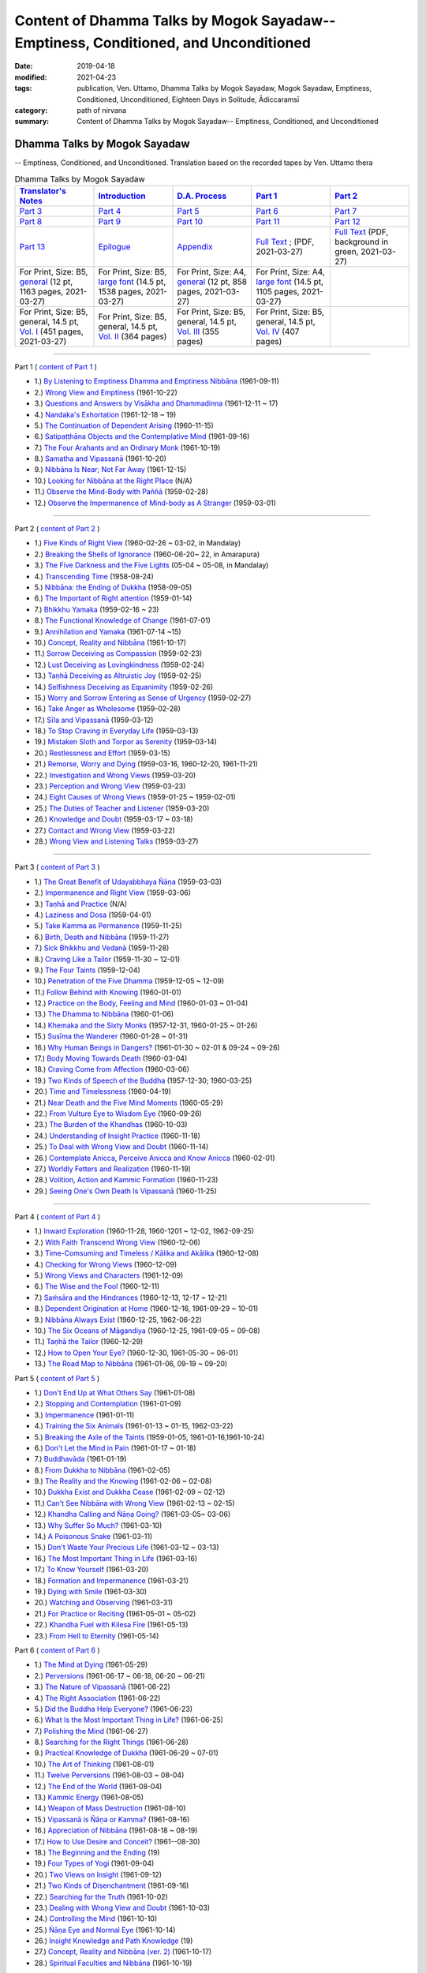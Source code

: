 ======================================================================================
Content of Dhamma Talks by Mogok Sayadaw-- Emptiness, Conditioned, and Unconditioned
======================================================================================

:date: 2019-04-18
:modified: 2021-04-23
:tags: publication, Ven. Uttamo, Dhamma Talks by Mogok Sayadaw, Mogok Sayadaw, Emptiness, Conditioned, Unconditioned, Eighteen Days in Solitude, Ādiccaramsī
:category: path of nirvana
:summary: Content of Dhamma Talks by Mogok Sayadaw-- Emptiness, Conditioned, and Unconditioned


Dhamma Talks by Mogok Sayadaw
~~~~~~~~~~~~~~~~~~~~~~~~~~~~~~~~~~

-- Emptiness, Conditioned, and Unconditioned. Translation based on the recorded tapes by Ven. Uttamo thera

.. list-table:: Dhamma Talks by Mogok Sayadaw
   :widths: 20 20 20 20 20
   :header-rows: 1

   * - `Translator's Notes <{filename}translator-notes%zh.rst>`__
     - `Introduction <{filename}introduction%zh.rst>`__ 
     - `D.A. Process <{filename}da-process%zh.rst>`__
     - `Part 1`_
     - `Part 2`_ 
   * - `Part 3`_
     - `Part 4`_
     - `Part 5`_
     - `Part 6`_
     - `Part 7`_
   * - `Part 8`_
     - `Part 9`_
     - `Part 10`_
     - `Part 11`_
     - `Part 12`_
   * - `Part 13`_
     - `Epilogue <{filename}postscript%zh.rst>`__
     - `Appendix <{filename}appendix%zh.rst>`__
     - `Full Text <https://github.com/twnanda/doc-pdf-etc/blob/master/pdf/Dhamma_Talks_by_Mogok_Sayadaw-full-text.pdf>`__ ; (PDF, 2021-03-27)
     - `Full Text <https://github.com/twnanda/doc-pdf-etc/blob/master/pdf/Dhamma_Talks_by_Mogok_Sayadaw-full-text-green.pdf>`__ (PDF, background in green, 2021-03-27)
   * - For Print, Size: B5, `general <https://github.com/twnanda/doc-pdf-etc/blob/master/pdf/Dhamma_Talks_by_Mogok_Sayadaw-full-text-12pt-print-B5.pdf>`__ (12 pt, 1163 pages, 2021-03-27) 
     - For Print, Size: B5, `large font <https://github.com/twnanda/doc-pdf-etc/blob/master/pdf/Dhamma_Talks_by_Mogok_Sayadaw-full-text-14pt-print-B5.pdf>`__ (14.5 pt, 1538 pages, 2021-03-27)
     - For Print, Size: A4, `general <https://github.com/twnanda/doc-pdf-etc/blob/master/pdf/Dhamma_Talks_by_Mogok_Sayadaw-full-text-12pt-print.pdf>`__  (12 pt, 858 pages, 2021-03-27)
     - For Print, Size: A4, `large font <https://github.com/twnanda/doc-pdf-etc/blob/master/pdf/Dhamma_Talks_by_Mogok_Sayadaw-full-text-14pt-print.pdf>`__ (14.5 pt, 1105 pages, 2021-03-27)
     - 
   * - For Print, Size: B5, general, 14.5 pt, `Vol. I <https://github.com/twnanda/doc-pdf-etc/blob/master/pdf/Dhamma_Talks_by_Mogok_Sayadaw-full-text-14pt-print-B5-Vol-1.pdf>`__ (451 pages, 2021-03-27)
     - For Print, Size: B5, general, 14.5 pt, `Vol. II <https://github.com/twnanda/doc-pdf-etc/blob/master/pdf/Dhamma_Talks_by_Mogok_Sayadaw-full-text-14pt-print-B5-Vol-2.pdf>`__ (364 pages)
     - For Print, Size: B5, general, 14.5 pt, `Vol. III <https://github.com/twnanda/doc-pdf-etc/blob/master/pdf/Dhamma_Talks_by_Mogok_Sayadaw-full-text-14pt-print-B5-Vol-3.pdf>`__ (355 pages)
     - For Print, Size: B5, general, 14.5 pt, `Vol. IV <https://github.com/twnanda/doc-pdf-etc/blob/master/pdf/Dhamma_Talks_by_Mogok_Sayadaw-full-text-14pt-print-B5-Vol-4.pdf>`__ (407 pages)
     - 

---------------------------

_`Part 1` ( `content of Part 1 <{filename}pt01-content-of-part01%zh.rst>`_ )

- 1.) `By Listening to Emptiness Dhamma and Emptiness Nibbāna <{filename}pt01-01-emptiness-dhamma-and-emptiness-nibbana%zh.rst>`_ (1961-09-11)

- 2.) `Wrong View and Emptiness <{filename}pt01-02-wrong-view-and-emptiness%zh.rst>`_ (1961-10-22)

- 3.) `Questions and Answers by Visākha and Dhammadinna <{filename}pt01-03-questions-and-answers-by-visakha-and-dhammadinna%zh.rst>`_ (1961-12-11 ~ 17)

- 4.) `Nandaka's Exhortation <{filename}pt01-04-nandaka-s-exhortation%zh.rst>`_ (1961-12-18 ~ 19)

- 5.) `The Continuation of Dependent Arising <{filename}pt01-05-continuation-of-dependent-arising%zh.rst>`_ (1960-11-15)

- 6.) `Satipaṭṭhāna Objects and the Contemplative Mind <{filename}pt01-06-satipathana-objects-and-the-contemplative-mind%zh.rst>`_ (1961-09-16)

- 7.) `The Four Arahants and an Ordinary Monk <{filename}pt01-07-four-arahants-and-an-ordinary-monk%zh.rst>`_ (1961-10-19)

- 8.) `Samatha and Vipassanā <{filename}pt01-08-samatha-and-vipassana%zh.rst>`_ (1961-10-20)

- 9.) `Nibbāna Is Near; Not Far Away <{filename}pt01-09-nibbana-is-near-not-far-away%zh.rst>`_ (1961-12-15)

- 10.) `Looking for Nibbāna at the Right Place <{filename}pt01-10-looking-for-nibbana-at-the-right-place%zh.rst>`_ (N/A)

- 11.) `Observe the Mind-Body with Paññā <{filename}pt01-11-observe-the-mind-body-with-panna%zh.rst>`_ (1959-02-28)

- 12.) `Observe the Impermanence of Mind-body as A Stranger <{filename}pt01-12-observe-the-impermanence-of-mind-body-as-a-stranger%zh.rst>`_ (1959-03-01)

------

_`Part 2` ( `content of Part 2 <{filename}pt02-content-of-part02%zh.rst>`_ )

- 1.) `Five Kinds of Right View <{filename}pt02-01-five-kinds-of-right-view%zh.rst>`_ (1960-02-26 ~ 03-02, in Mandalay)

- 2.) `Breaking the Shells of Ignorance <{filename}pt02-02-breaking-the-shells-of-ignorance%zh.rst>`_ (1960-06-20~ 22, in Amarapura)

- 3.) `The Five Darkness and the Five Lights <{filename}pt02-03-five-darkness-five-lights%zh.rst>`_ (05-04 ~ 05-08, in Mandalay)

- 4.) `Transcending Time <{filename}pt02-04-transcending-time%zh.rst>`_ (1958-08-24)

- 5.) `Nibbāna: the Ending of Dukkha <{filename}pt02-05-nibbana-the-ending-of-dukkha%zh.rst>`_ (1958-09-05)

- 6.) `The Important of Right attention <{filename}pt02-06-important-of-right-attention%zh.rst>`_ (1959-01-14)

- 7.) `Bhikkhu Yamaka <{filename}pt02-07-bhikkhu-yamaka%zh.rst>`_ (1959-02-16 ~ 23)

- 8.) `The Functional Knowledge of Change <{filename}pt02-08-functional-knowledge-of-change%zh.rst>`_ (1961-07-01)

- 9.) `Annihilation and Yamaka <{filename}pt02-09-annihilation-and-yamaka%zh.rst>`_ (1961-07-14 ~15)

- 10.) `Concept, Reality and Nibbāna <{filename}pt02-10-concept-reality-and-nibbana%zh.rst>`_ (1961-10-17)

- 11.) `Sorrow Deceiving as Compassion <{filename}pt02-11-sorrow-deceiving-as-compassion%zh.rst>`_ (1959-02-23)

- 12.) `Lust Deceiving as Lovingkindness <{filename}pt02-12-lust-deceiving-as-lovingkindness%zh.rst>`_ (1959-02-24)

- 13.) `Taṇhā Deceiving as Altruistic Joy <{filename}pt02-13-tanha-deceiving-as-altruistic-joy%zh.rst>`_ (1959-02-25)

- 14.) `Selfishness Deceiving as Equanimity <{filename}pt02-14-selfishness-deceiving-as-equanimity%zh.rst>`_ (1959-02-26)

- 15.) `Worry and Sorrow Entering as Sense of Urgency <{filename}pt02-15-worry-and-sorrow-entering-as-sense-of-urgency%zh.rst>`_ (1959-02-27)

- 16.) `Take Anger as Wholesome <{filename}pt02-16-take-anger-as-wholesome%zh.rst>`_ (1959-02-28)

- 17.) `Sīla and Vipassanā <{filename}pt02-17-sila-and-vipassana%zh.rst>`_ (1959-03-12)

- 18.) `To Stop Craving in Everyday Life <{filename}pt02-18-to-stop-craving-in-everyday-life%zh.rst>`_ (1959-03-13)

- 19.) `Mistaken Sloth and Torpor as Serenity <{filename}pt02-19-mistaken-sloth-and-torpor-as-serenity%zh.rst>`_ (1959-03-14)

- 20.) `Restlessness and Effort <{filename}pt02-20-restlessness-and-effort%zh.rst>`_ (1959-03-15)

- 21.) `Remorse, Worry and Dying <{filename}pt02-21-remorse-worry-and-dying%zh.rst>`_ (1959-03-16, 1960-12-20, 1961-11-21)

- 22.) `Investigation and Wrong Views <{filename}pt02-22-investigation-and-wrong-views%zh.rst>`_ (1959-03-20)

- 23.) `Perception and Wrong View <{filename}pt02-23-perception-and-wrong-views%zh.rst>`_ (1959-03-23)

- 24.) `Eight Causes of Wrong Views <{filename}pt02-24-eight-causes-of-wrong-views%zh.rst>`_ (1959-01-25 ~ 1959-02-01)

- 25.) `The Duties of Teacher and Listener <{filename}pt02-25-duties-of-teacher-and-listener%zh.rst>`_ (1959-03-20)

- 26.) `Knowledge and Doubt <{filename}pt02-26-knowledge-and-doubt%zh.rst>`_ (1959-03-17 ~ 03-18)

- 27.) `Contact and Wrong View <{filename}pt02-27-contact-and-wrong-view%zh.rst>`_ (1959-03-22)

- 28.) `Wrong View and Listening Talks <{filename}pt02-28-wrong-viewand-listening-talks%zh.rst>`_ (1959-03-27)

------

_`Part 3` ( `content of Part 3 <{filename}pt03-content-of-part03%zh.rst>`_ )

- 1.) `The Great Benefit of Udayabbhaya Ñāṇa <{filename}pt03-01-great-benefit-of-udayabbhaya-nana%zh.rst>`_ (1959-03-03)

- 2.) `Impermanence and Right View <{filename}pt03-02-impermanence-and-right-view%zh.rst>`_ (1959-03-06)

- 3.) `Taṇhā and Practice <{filename}pt03-03-tanha-and-practice%zh.rst>`_ (N/A)

- 4.) `Laziness and Dosa <{filename}pt03-04-laziness-and-dosa%zh.rst>`_ (1959-04-01)

- 5.) `Take Kamma as Permanence <{filename}pt03-05-take-kamma-as-permanence%zh.rst>`_ (1959-11-25)

- 6.) `Birth, Death and Nibbāna <{filename}pt03-06-birth-death-and-nibbana%zh.rst>`_ (1959-11-27)

- 7.) `Sick Bhikkhu and Vedanā <{filename}pt03-07-sick-bhikkhu-and-vedana%zh.rst>`_ (1959-11-28)

- 8.) `Craving Like a Tailor <{filename}pt03-08-craving-like-a-tailor%zh.rst>`_ (1959-11-30 ~ 12-01)

- 9.) `The Four Taints <{filename}pt03-09-four-taints%zh.rst>`_ (1959-12-04)

- 10.) `Penetration of the Five Dhamma <{filename}pt03-10-penetration-of-the-five-dhamma%zh.rst>`_ (1959-12-05 ~ 12-09)

- 11.) `Follow Behind with Knowing <{filename}pt03-11-follow-behind-with-knowing%zh.rst>`_ (1960-01-01)

- 12.) `Practice on the Body, Feeling and Mind <{filename}pt03-12-practice-on-the-body-feeling-and-mind%zh.rst>`_ (1960-01-03 ~ 01-04)

- 13.) `The Dhamma to Nibbāna <{filename}pt03-13-dhamma-to-nibbana%zh.rst>`_ (1960-01-06)

- 14.) `Khemaka and the Sixty Monks <{filename}pt03-14-khemaka-and-the-sixty-monks%zh.rst>`_ (1957-12-31, 1960-01-25 ~ 01-26)

- 15.) `Susīma the Wanderer <{filename}pt03-15-susima-the-wanderer%zh.rst>`_ (1960-01-28 ~ 01-31)

- 16.) `Why Human Beings in Dangers? <{filename}pt03-16-why-human-beings-in-dangers%zh.rst>`_ (1961-01-30 ~ 02-01 & 09-24 ~ 09-26)

- 17.) `Body Moving Towards Death <{filename}pt03-17-body-moving-towards-death%zh.rst>`_ (1960-03-04)

- 18.) `Craving Come from Affection <{filename}pt03-18-craving-come-from-affection%zh.rst>`_ (1960-03-06)

- 19.) `Two Kinds of Speech of the Buddha <{filename}pt03-19-two-kinds-of-speech-of-the-buddha%zh.rst>`_ (1957-12-30; 1960-03-25)

- 20.) `Time and Timelessness <{filename}pt03-20-time-and-timelessness%zh.rst>`_ (1960-04-19)

- 21.) `Near Death and the Five Mind Moments <{filename}pt03-21-near-death-and-the-five-mind-moments%zh.rst>`_ (1960-05-29)

- 22.) `From Vulture Eye to Wisdom Eye <{filename}pt03-22-from-vulture-eye-to-wisdom-eye%zh.rst>`_ (1960-09-26)

- 23.) `The Burden of the Khandhas <{filename}pt03-23-burden-of-the-khandhas%zh.rst>`_ (1960-10-03)

- 24.) `Understanding of Insight Practice <{filename}pt03-24-understanding-of-insight-practice%zh.rst>`_ (1960-11-18)

- 25.) `To Deal with Wrong View and Doubt <{filename}pt03-25-to-deal-with-wrong-viewand-doubt%zh.rst>`_ (1960-11-14)

- 26.) `Contemplate Anicca, Perceive Anicca and Know Anicca <{filename}pt03-26-contemplate-anicca-perceive-anicca-and-know-anicca%zh.rst>`_ (1960-02-01)

- 27.) `Worldly Fetters and Realization <{filename}pt03-27-worldly-fetters-and-realization%zh.rst>`_ (1960-11-19)

- 28.) `Volition, Action and Kammic Formation <{filename}pt03-28-volition-action-and-kammic-formation%zh.rst>`_ (1960-11-23)

- 29.) `Seeing One's Own Death Is Vipassanā <{filename}pt03-29-seeing-ones-own-death-is-vipassana%zh.rst>`_ (1960-11-25)

------

_`Part 4` ( `content of Part 4 <{filename}pt04-content-of-part04%zh.rst>`_ )

- 1.) `Inward Exploration <{filename}pt04-01-inward-exploration%zh.rst>`_ (1960-11-28, 1960-1201 ~ 12-02, 1962-09-25)

- 2.) `With Faith Transcend Wrong View <{filename}pt04-02-with-faith-transcend-wrong-view%zh.rst>`_ (1960-12-06)

- 3.) `Time-Comsuming and Timeless / Kālika and Akālika <{filename}pt04-03-time-comsuming-and-timeless-kalika-and-akalika%zh.rst>`_ (1960-12-08)

- 4.) `Checking for Wrong Views <{filename}pt04-04-checking-for-wrong-views%zh.rst>`_ (1960-12-09)

- 5.) `Wrong Views and Characters <{filename}pt04-05-wrong-views-and-characters%zh.rst>`_ (1961-12-09)

- 6.) `The Wise and the Fool <{filename}pt04-06-the-wise-and-the-fool%zh.rst>`_ (1960-12-11)

- 7.) `Saṁsāra and the Hindrances <{filename}pt04-07-samsara-and-the-hindrances%zh.rst>`_ (1960-12-13, 12-17 ~ 12-21)

- 8.) `Dependent Origination at Home <{filename}pt04-08-dependent-origination-at-home%zh.rst>`_ (1960-12-16, 1961-09-29 ~ 10-01)

- 9.) `Nibbāna Always Exist <{filename}pt04-09-nibbana-always-exist%zh.rst>`_ (1960-12-25, 1962-06-22)

- 10.) `The Six Oceans of Māgandiya <{filename}pt04-10-the-six-oceans-of-magandiya%zh.rst>`_ (1960-12-25, 1961-09-05 ~ 09-08)

- 11.) `Taṇhā the Tailor <{filename}pt04-11-tanha-the-tailor%zh.rst>`_ (1960-12-29)

- 12.) `How to Open Your Eye? <{filename}pt04-12-how-to-open-your-eye%zh.rst>`_ (1960-12-30, 1961-05-30 ~ 06-01)

- 13.) `The Road Map to Nibbāna <{filename}pt04-13-the-road-map-to-nibbana%zh.rst>`_ (1961-01-06, 09-19 ~ 09-20)

_`Part 5` ( `content of Part 5 <{filename}pt05-content-of-part05%zh.rst>`_ )

- 1.) `Don't End Up at What Others Say <{filename}pt05-01-dont-end-up-at-what-others-say%zh.rst>`_ (1961-01-08)

- 2.) `Stopping and Contemplation <{filename}pt05-02-stopping-and-contemplation%zh.rst>`_ (1961-01-09)

- 3.) `Impermanence <{filename}pt05-03-impermanence%zh.rst>`_ (1961-01-11)

- 4.) `Training the Six Animals <{filename}pt05-04-training-the-six-animals%zh.rst>`_ (1961-01-13 ~ 01-15, 1962-03-22)

- 5.) `Breaking the Axle of the Taints <{filename}pt05-05-breaking-the-axle-of-the-taints%zh.rst>`_ (1959-01-05, 1961-01-16,1961-10-24)

- 6.) `Don't Let the Mind in Pain <{filename}pt05-06-dont-let-the-mind-in-pain%zh.rst>`_ (1961-01-17 ~ 01-18)

- 7.) `Buddhavāda <{filename}pt05-07-buddhavada%zh.rst>`_ (1961-01-19)

- 8.) `From Dukkha to Nibbāna <{filename}pt05-08-from-dukkha-to-nibbana%zh.rst>`_ (1961-02-05)

- 9.) `The Reality and the Knowing <{filename}pt05-09-the-reality-and-the-knowing%zh.rst>`_ (1961-02-06 ~ 02-08)

- 10.) `Dukkha Exist and Dukkha Cease <{filename}pt05-10-dukkha-exist-and-dukkha-cease%zh.rst>`_ (1961-02-09 ~ 02-12)

- 11.) `Can't See Nibbāna with Wrong View <{filename}pt05-11-cant-see-nibbana-with-wrong-view%zh.rst>`_ (1961-02-13 ~ 02-15)

- 12.) `Khandha Calling and Ñāṇa Going? <{filename}pt05-12-khandha-calling-and-nana-going%zh.rst>`_ (1961-03-05~ 03-06)

- 13.) `Why Suffer So Much? <{filename}pt05-13-why-suffer-so-much%zh.rst>`_ (1961-03-10)

- 14.) `A Poisonous Snake <{filename}pt05-14-a-poisonous-snake%zh.rst>`_ (1961-03-11)

- 15.) `Don't Waste Your Precious Life <{filename}pt05-15-dont-waste-your-precious-life%zh.rst>`_ (1961-03-12 ~ 03-13)

- 16.) `The Most Important Thing in Life <{filename}pt05-16-the-most-important-thing-in-life%zh.rst>`_ (1961-03-16)

- 17.) `To Know Yourself <{filename}pt05-17-to-know-yourself%zh.rst>`_ (1961-03-20)

- 18.) `Formation and Impermanence <{filename}pt05-18-formation-and-impermanence%zh.rst>`_ (1961-03-21)

- 19.) `Dying with Smile <{filename}pt05-19-dying-with-smile%zh.rst>`_ (1961-03-30)

- 20.) `Watching and Observing <{filename}pt05-20-watching-and-observing%zh.rst>`_ (1961-03-31)

- 21.) `For Practice or Reciting <{filename}pt05-21-for-practice-or-reciting%zh.rst>`_ (1961-05-01 ~ 05-02)

- 22.) `Khandha Fuel with Kilesa Fire <{filename}pt05-22-khandha-fuel-with-kilesa-fire%zh.rst>`_ (1961-05-13)

- 23.) `From Hell to Eternity <{filename}pt05-23-from-hell-to-eternity%zh.rst>`_ (1961-05-14)

_`Part 6` ( `content of Part 6 <{filename}pt06-content-of-part06%zh.rst>`_ )

- 1.) `The Mind at Dying <{filename}pt06-01-the-mind-at-dying%zh.rst>`_ (1961-05-29)

- 2.) `Perversions <{filename}pt06-02-perversions%zh.rst>`_ (1961-06-17 ~ 06-18, 06-20 ~ 06-21)

- 3.) `The Nature of Vipassanā <{filename}pt06-03-the-nature-of-vipassana%zh.rst>`_ (1961-06-22)

- 4.) `The Right Association <{filename}pt06-04-the-right-association%zh.rst>`_ (1961-06-22)

- 5.) `Did the Buddha Help Everyone? <{filename}pt06-05-did-the-buddha-help-everyone%zh.rst>`_ (1961-06-23)

- 6.) `What Is the Most Important Thing in Life? <{filename}pt06-06-what-is-the-most-important-thing-in-life%zh.rst>`_ (1961-06-25)

- 7.) `Polishing the Mind <{filename}pt06-07-polishing-the-mind%zh.rst>`_ (1961-06-27)

- 8.) `Searching for the Right Things <{filename}pt06-08-searching-for-the-right-things%zh.rst>`_ (1961-06-28)

- 9.) `Practical Knowledge of Dukkha <{filename}pt06-09-practical-knowledge-of-dukkha%zh.rst>`_ (1961-06-29 ~ 07-01)

- 10.) `The Art of Thinking <{filename}pt06-10-the-art-of-thinking%zh.rst>`_ (1961-08-01)

- 11.) `Twelve Perversions <{filename}pt06-11-twelve-perversions%zh.rst>`_ (1961-08-03 ~ 08-04)

- 12.) `The End of the World <{filename}pt06-12-the-end-of-the-world%zh.rst>`_ (1961-08-04)

- 13.) `Kammic Energy <{filename}pt06-13-kammic-energy%zh.rst>`_ (1961-08-05)

- 14.) `Weapon of Mass Destruction <{filename}pt06-14-weapon-of-mass-destruction%zh.rst>`_ (1961-08-10)

- 15.) `Vipassanā is Ñāṇa or Kamma? <{filename}pt06-15-vipassana-is-knowledge-or-action%zh.rst>`_ (1961-08-16) 

- 16.) `Appreciation of Nibbāna <{filename}pt06-16-appreciation-of-nibbana%zh.rst>`_ (1961-08-18 ~ 08-19)

- 17.) `How to Use Desire and Conceit? <{filename}pt06-17-how-to-use-desire-and-conceit%zh.rst>`_ (1961--08-30)

- 18.) `The Beginning and the Ending <{filename}pt06-18-beginning-and-ending%zh.rst>`_ (19)

- 19.) `Four Types of Yogi <{filename}pt06-19-four-types-of-yogi%zh.rst>`_ (1961-09-04)

- 20.) `Two Views on Insight <{filename}pt06-20-two-views-on-insight%zh.rst>`_ (1961-09-12)

- 21.) `Two Kinds of Disenchantment <{filename}pt06-21-two-kinds-of-disenchantment%zh.rst>`_ (1961-09-16)

- 22.) `Searching for the Truth <{filename}pt06-22-searching-for-the-truth%zh.rst>`_ (1961-10-02)

- 23.) `Dealing with Wrong View and Doubt <{filename}pt06-23-dealing-with-wrong-view-and-doubt%zh.rst>`_ (1961-10-03)

- 24.) `Controlling the Mind <{filename}pt06-24-controlling-the-mind%zh.rst>`_ (1961-10-10)

- 25.) `Ñāṇa Eye and Normal Eye <{filename}pt06-25-nana-eye-and-normal-eye%zh.rst>`_ (1961-10-14)

- 26.) `Insight Knowledge and Path Knowledge <{filename}pt06-26-insight-knowledge-and-path-knowledge%zh.rst>`_ (19)

- 27.) `Concept, Reality and Nibbāna (ver. 2) <{filename}pt06-27-concept-reality-and-nibbana%zh.rst>`_ (1961-10-17)

- 28.) `Spiritual Faculties and Nibbāna <{filename}pt06-28-spiritual-faculties-and-nibbana%zh.rst>`_ (1961-10-19)

_`Part 7` ( `content of Part 7 <{filename}pt07-content-of-part07%zh.rst>`_ )

- 1.) `The Creators of Dukkha <{filename}pt07-01-the-creators-of-dukkha%zh.rst>`_ (1961-10-21)

- 2.) `Two Causes for Wrong View <{filename}pt07-02-two-causes-for-wrong-view%zh.rst>`_ (1961-10-23)

- 3.) `The Beginning of Beings <{filename}pt07-03-beginning-of-beings%zh.rst>`_ (1961-10-25)

- 4.) `Ending of the Unwholesome Life <{filename}pt07-04-ending-of-the-unwholesome-life%zh.rst>`_ (1961-10-31)

- 5.) `The Last Teaching of the Buddha <{filename}pt07-05-the-last-teaching-of-the-buddha%zh.rst>`_ (1961-11-03)

- 6.) `The Hidden Treasure <{filename}pt07-06-hidden-treasure%zh.rst>`_ (1961-11-16)

- 7.) `Priceless Treasure of Mankind <{filename}pt07-07-priceless-treasure-of-mankind%zh.rst>`_ (1961-11-16)

- 8.) `In Accordance with the Dhamma <{filename}pt07-08-in-accordance-with-the-dhamma%zh.rst>`_ (1961-11-16)

- 9.) `Perform A Dāna Properly <{filename}pt07-09-perform-adana-properly%zh.rst>`_ (1961-11-22)

- 10.) `Dāna and Ending of Dukkha <{filename}pt07-10-dana-and-the-ending-of-dukkha%zh.rst>`_ (1961-11-22)

- 11.) `Two Guardians of Hells <{filename}pt07-11-two-guardians-of-hells%zh.rst>`_ (1961-11-23)

- 12.) `Can't Rely on the Outside Power <{filename}pt07-12-cannot-rely-on-the-outside-power%zh.rst>`_ (1961-11-23)

- 13.) `Dukkha and the End of Dukkha <{filename}pt07-13-dukkha-and-the-end-of-dukkha%zh.rst>`_ (1961-11-24)

- 14.) `Important of Feeling <{filename}pt07-14-importance-of-feeling%zh.rst>`_ (1961-11-25)

- 15.) `Tanhā and Kamma <{filename}pt07-15-craving-and-action%zh.rst>`_ (1961-11-28)

- 16.) `Three Cups of Medicine and the Crazy Beings <{filename}pt07-16-three-cups-of-medicine-and-the-crazy-beings%zh.rst>`_ (1961-11-30)

- 17.) `Stream-Enterer and the Perversions <{filename}pt07-17-stream-enterer-and-the-inversions%zh.rst>`_ (1961-11-30)

- 18.) `Breaking the Collar <{filename}pt07-18-breaking-the-collar%zh.rst>`_ (1961-11-30)

- 19.) `Frightening Wrong View <{filename}pt07-19-frightening-wrong-view%zh.rst>`_ (1961-12-05)

- 20.) `How To Pay your Debts? <{filename}pt07-20-how-to-pay-your-debts%zh.rst>`_ (1961-12-07)

- 21.) `Do Buddhists Have Wrong Views? <{filename}pt07-21-do-buddhists-have-wrong-views%zh.rst>`_ (1961-12-06)

- 22.) `Compassion with Wrong View <{filename}pt07-22-compassion-with-wrong-view%zh.rst>`_ (1961-12-08)

- 23.) `The Paths of the Wise and the Fool <{filename}pt07-23-the-paths-of-the-wise-and-the-fool%zh.rst>`_ (1961-12-10)

- 24.) `Searching for the Source <{filename}pt07-24-searching-for-the-source%zh.rst>`_ (1961-12-11)

- 25.) `The Three Knowledges in the Suttas <{filename}pt07-25-three-knowledges-in-the-suttas%zh.rst>`_ (1961-12-15)

- 26.) `The Doctrine of the Buddha <{filename}pt07-26-the-doctrine-of-the-buddha%zh.rst>`_ (1961-12-16)

- 27.) `Unwise Attention and Sufferings <{filename}pt07-27-unwise-attention-and-sufferings%zh.rst>`_ (1961-12-17)

- 28.) `Craving Overrule Actions <{filename}pt07-28-craving-overrules-actions%zh.rst>`_ (1961-12-18)

- 29.) `Conditioned and Unconditioned <{filename}pt07-29-conditioned-and-unconditioned%zh.rst>`_ (1962-02-22)

_`Part 8` ( `content of Part 8 <{filename}pt08-content-of-part08%zh.rst>`_ )

- 1.) `The Three Words <{filename}pt08-01-three-worlds%zh.rst>`_ (1962-02-15 ~ 02-21)

- 2.) `Are You the Wise or the Fool? <{filename}pt08-02-are-you-the-wise-or-the-fool%zh.rst>`_ (1962-03-05, 03-06)

- 3.) `The Power of the Dhamma <{filename}pt08-03-power-of-the-dhamma%zh.rst>`_ (1962-03-14)

- 4.) `To Nibbāna Without New Kammas <{filename}pt08-04-to-nibbana-without-new-kammas%zh.rst>`_ (1962-03-15)

- 5.) `Negligence and Suffering <{filename}pt08-05-negligence-and-suffering%zh.rst>`_ (1962-03-23, 03-24)

- 6.) `On Anatta <{filename}pt08-06-on-anatta%zh.rst>`_ (1962-04-19, 04-19)

- 7.) `Two Causes of No Realization <{filename}pt08-07-two-causes-of-no-realization%zh.rst>`_ (1962-04-21)

- 8.) `With Tanhā and Māna to Nibbāna <{filename}pt08-08-with-tanha-and-mana-to-nibbana%zh.rst>`_ (1962-05-13)

- 9.) `The Extension of Saṁsāra <{filename}pt08-09-extension-of-samsara%zh.rst>`_ (1962-05-15)

- 10.) `With Kilesa Sap, No Real Happiness <{filename}pt08-10-with-kilesa-sap-no-real-happiness%zh.rst>`_ (1962-05-29)

- 11.) `Unwise Attention and Prayers <{filename}pt08-11-unwise-attention-and-prayers%zh.rst>`_ (1962-06-04)

- 12.) `Truth Is in the Khandha <{filename}pt08-12-truth-is-in-the-khandha%zh.rst>`_ (1962--06-15)

- 13.) `Nibbāna Is the Foremost Happiness <{filename}pt08-13-nibbana-is-the-foremost-happiness%zh.rst>`_ (1962-06-15)

- 14.) `To Have Compassion and Wisdom for Oneself <{filename}pt08-14-to-has-compassion-and-wisdom-for-oneself%zh.rst>`_ (1962-06-16)

- 15.) `About the Mind <{filename}pt08-15-about-the-mind%zh.rst>`_ (1962-06-17)

- 16.) `On Nibbānan <{filename}pt08-16-on-nibbana%zh.rst>`_ (1962-06-18)

- 17.) `Two Different Dhammas <{filename}pt08-17-two-different-dhammas%zh.rst>`_ (1962-06-20)

- 18.) `Two Knowledge of the Truth <{filename}pt08-18-two-knowledges-of-the-truth%zh.rst>`_ (1962-06-21)

- 19.) `Right Association <{filename}pt08-19-right-association%zh.rst>`_ (1962-06-22)

- 20.) `The Importance of Knowing the Truth <{filename}pt08-20-importance-of-knowing-the-truth%zh.rst>`_ (1962-07-08)

- 21.) `Answer To A Buddhist <{filename}pt08-21-answer-to-a-buddhist%zh.rst>`_ (1962-07-10)

- 22.) `Three Steps to Nibbāna <{filename}pt08-22-three-steps-to-nibbana%zh.rst>`_ (1962-07-08 ~ 07-10)

- 23.) `Wrong View on Nibbāna <{filename}pt08-23-wrong-view-on-nibbana%zh.rst>`_ (1962-07-11,  07-12)

_`Part 9` ( `content of Part 9 <{filename}pt09-content-of-part09%zh.rst>`_ )

- 1.) `The Dangers of Wrong Knowledge <{filename}pt09-01-the-dangers-of-wrong-knowledge%zh.rst>`_ (1962-07-31)

- 2.) `Non-conflict and Non-attachment <{filename}pt09-02-non-conflict-and-non-attachment%zh.rst>`_ (1962-08-08)

- 3.) `Development with Contemplation <{filename}pt09-03-development-with-contemplation%zh.rst>`_ (1962-08-08)

- 4.) `Mountains of Bones and Oceans of Blood <{filename}pt09-04-mountains-of-bones-and-oceans-of-blood%zh.rst>`_ (1962-09-02 ~ 09-03)

- 5.) `The Simile for Nibbāna <{filename}pt09-05-a-simile-for-nibbana%zh.rst>`_ (1962-09-07)

- 6.) `Contemplation on Annatta <{filename}pt09-06-contemplation-on-anatta%zh.rst>`_ (1962-09-16)

- 7.) `Cessation of the Taints <{filename}pt09-07-cessation-of-the-taints%zh.rst>`_ (1962-09-19)

- 8.) `Are You Worshipping Wrong Views? <{filename}pt09-08-are-you-worshipping-wrong-views%zh.rst>`_ (1962-09-20)

- 9.) `Body and Mental Pains <{filename}pt09-09-body-and-mental-pains%zh.rst>`_ (1962-09-22)

- 10.) `How to Die with Feelings? <{filename}pt09-10-how-to-die-with-feelings%zh.rst>`_ (1962-09-23, 09-24)

- 11.) `Should Know One's Value <{filename}pt09-11-should-know-ones-value%zh.rst>`_ (1962-09-26)

- 12.) `Mistaken with Nibbāna <{filename}pt09-12-mistaken-with-nibbana%zh.rst>`_ (1962-10-04 ~ 10-05)

- 13.) `Rely on Dhamma, Not Outside Power <{filename}pt09-13-rely-on-dhamma-not-outside-power%zh.rst>`_ (1962-10-07)

- 14.) `The Murderers <{filename}pt09-14-the-murderers%zh.rst>`_ (1962-10-08)

- 15.) `Fall in Love with Dukkha <{filename}pt09-15-fall-in-love-with-dukkha%zh.rst>`_ (1962-10-09)

- 16.) `Why Become Living Beings? <{filename}pt09-16-why-become-living-beings%zh.rst>`_ (1962-10-09)

- 17.) `Disenchantment with the Monkey <{filename}pt09-17-disenchantment-with-the-monkey%zh.rst>`_ (1962-10-10)

- 18.) `How to Perform Dāna? <{filename}pt09-18-how-to-perform-dana%zh.rst>`_ (1962-10-12)

- 19.) `Staying with the Truly Reliable Dhamma <{filename}pt09-19-staying-with-the-truly-reliable-dhamma%zh.rst>`_ (1962-10-15)

- 20.) `On Vipassanā̄ Bhavana <{filename}pt09-20-on-vipassana-bhavana%zh.rst>`_ (1961-09-01 ~ 09-02)

- 21.) `Wrong View on Kamma <{filename}pt09-21-wrong-view-on-kamma%zh.rst>`_ (1961-09-21, 09-22)

- 22.) `The Source of Great Sufferings <{filename}pt09-22-the-source-of-great-sufferings%zh.rst>`_ (1961-10-04)

- 23.) `The Important of Anicca <{filename}pt09-23-the-important-of-anicca%zh.rst>`_ (no date)

- 24.) `Wholesome Kamma with Knowledge <{filename}pt09-24-wholesome-kamma-with-knowledge%zh.rst>`_ (1960-12-09)

- 25.) `Wrong View, Dukkha and Nibbāna <{filename}pt09-25-wrong-view-dukkha-and-nibbana%zh.rst>`_ (1960-10-10)

- 26.) `Importance of the Truth of Dukkha <{filename}pt09-26-importance-of-the-truth-of-dukkha%zh.rst>`_ (1960-12-11)

- 27.) `From Ignorance to Knowledge <{filename}pt09-27-from-ignorance-to-knowledge%zh.rst>`_ (1960-12-12)

_`Part 10` ( `content of Part 10 <{filename}pt10-content-of-part10%zh.rst>`_ )

- 1.) `The Middle Way <{filename}pt10-01-the-middle-way%zh.rst>`_ (1960-12-13)

- 2.) `Correct One's Mistakes in Time <{filename}pt10-02-correct-ones-mistakes-in-time%zh.rst>`_ (1960-12-18)

- 3.) `Are You A Fool? <{filename}pt10-03-are-you-a-fool%zh.rst>`_ (1960-12-18)

- 4.) `Our Murderers <{filename}pt10-04-our-murderers%zh.rst>`_ (1960-12-25)

- 5.) `The Four Noble Truths <{filename}pt10-05-the-four-noble-truths%zh.rst>`_ (1957-12-06 ~ 12-25)

- 6.) `Pay Your Debts with Knowledge <{filename}pt10-06-pay-your-debts-with-knowledge%zh.rst>`_ (1960-12-28)

- 7.) `Protecting Your Mind <{filename}pt10-07-protecting-your-mind%zh.rst>`_ (1960-12-31)

- 8.) `The Creator: the Deceitful Mind <{filename}pt10-08-the-creator-the-deceitful-mind%zh.rst>`_ (1961-01-01 ~ 01-05)

- 9.) `Wise Attention and Effort <{filename}pt10-09-wise-attention-and-effort%zh.rst>`_ (1961-01-09)

- 10.) `Rust Corrodes the Iron <{filename}pt10-10-rust-corrodes-the-iron%zh.rst>`_ (1961-01-10)

- 11.) `To Nibbāna with One Dhamma <{filename}pt10-11-to-nibbana-with-one-dhamma%zh.rst>`_ (1961-01-11)

- 12.) `To Nibbāna with Stopping <{filename}pt10-12-to-nibbana-with-stopping%zh.rst>`_ (1961-01-12)

- 13.) `True Refuge <{filename}pt10-13-true-refuge%zh.rst>`_ (1961-01-14)

- 14.) `Diseased Body <{filename}pt10-14-the-diseased-body%zh.rst>`_ (1961-01-15)

- 15.) `Important of Samadhi <{filename}pt10-15-importance-of-samadhi%zh.rst>`_ (1961-01-16)

- 16.) `Craving and Suffering <{filename}pt10-16-craving-and-suffering%zh.rst>`_ (1961-01-21)

- 17.) `Fulfilling One's Duty <{filename}pt10-17-fulfilling-ones-duty%zh.rst>`_ (1961-05-27)

- 18.) `Impermanent and Taintless <{filename}pt10-18-impermanent-and-taintless%zh.rst>`_ (1960-05-30)

- 19.) `Dukkha and Nibbāna <{filename}pt10-19-dukkha-and-nibbana%zh.rst>`_ (1960-06-24)

- 20.) `How To Think? <{filename}pt10-20-how-to-think%zh.rst>`_ (1960-07-01)

- 21.) `Four Nibbānas <{filename}pt10-21-four-nibbanas%zh.rst>`_ (1960-07-01)

- 22.) `On Insight Knowledge <{filename}pt10-22-on-insight-knowledge%zh.rst>`_ (1960-11-27)

_`Part 11` ( `content of Part 11 <{filename}pt11-content-of-part11%zh.rst>`_ )

- 1.) `No Free Time Is for Sufferings <{filename}pt11-01-no-free-time-is-for-sufferings%zh.rst>`_ (1961-02-04)

- 2.) `Who Is Your Creator? <{filename}pt11-02-who-is-your-creator%zh.rst>`_ (1961-02-16)

- 3.) `What Is the Most Important Thing? <{filename}pt11-03-what-is-the-most-important-thing%zh.rst>`_ (1961-03-19)

- 4.) `The Process of Existing and Not-Existing <{filename}pt11-04-process-of-existing-and-not-existing%zh.rst>`_ (1961-08-16)

- 5.) `The End of the World (B) <{filename}pt11-05-the-end-of-the-world-b%zh.rst>`_ (1961-10-28)

- 6.) `Why So Many Corpses? <{filename}pt11-06-why-so-many-corpses%zh.rst>`_ (1961-12-29)

- 7.) `Dāna and Nibbāna <{filename}pt11-07-dana-and-nibbana%zh.rst>`_ (1961-12-05)

- 8.) `Practicing for Dying <{filename}pt11-08-practicing-for-dying%zh.rst>`_ (1962-08-11 ~ 08-12)

- 9.) `Seeing Nibbāna with the Pure Mind <{filename}pt11-09-seeing-nibbana-with-the-pure-mind%zh.rst>`_ (1962-08-23)

- 10.) `Two Ways of Dying <{filename}pt11-10-two-ways-of-dying%zh.rst>`_ (1962-08-29)

- 11.) `Dependency Is Wavering <{filename}pt11-11-dependency-is-wavering%zh.rst>`_ (N/A)

- 12.) `The Creator <{filename}pt11-12-the-creator%zh.rst>`_ (N/A)

- 13.) `Not a Soul, Only an Intrinsic Nature <{filename}pt11-13-not-a-soul-only-an-intrinsic-nature%zh.rst>`_ (N/A)

- 14.) `Why Can't Discern Dukkha? <{filename}pt11-14-why-cannot-discern-dukkha%zh.rst>`_ (N/A)

- 15.) `Becoming and Not Becoming <{filename}pt11-15-becoming-and-not-becoming%zh.rst>`_ (N/A)

- 16.) `Don't Live and Die with Ignorance <{filename}pt11-16-dont-Live-and-die-with-ignorance%zh.rst>`_ (N/A)

- 17.) `Wise Attention and Wisdom <{filename}pt11-17-wise-attention-and-wisdom%zh.rst>`_ (N/A)

- 18.) `Human Characters <{filename}pt11-18-human-characters%zh.rst>`_ (N/A)

- 19.) `Not Becoming Dog Again <{filename}pt11-19-not-becoming-dog-again%zh.rst>`_ (N/A)

- 20.) `Difficult To Know Dukkha and Vedanā <{filename}pt11-20-difficult-to-know-dukkha-and-vedana%zh.rst>`_ (N/A)

- 21.) `Bond with Diṭṭhi Rope and Carrying Away by Taṇhā Water <{filename}pt11-21-bond-with-ditthi-rope-and-carrying-away-by-tanha-water%zh.rst>`_ (N/A)

- 22.) `Dispelling Diṭṭhi Before Insight <{filename}pt11-22-dispelling-ditthi-before-insight%zh.rst>`_ (N/A)

- 23.) `A Noble Life and Practice <{filename}pt11-23-a-noble-life-and-practice%zh.rst>`_ (N/A)

- 24.) `Conditioned Phenomena <{filename}pt11-24-conditioned-phenomena%zh.rst>`_ (N/A)

- 25.) `Practice Only One <{filename}pt11-25-practice-only-one%zh.rst>`_ (N/A)

- 26.) `Deceiving by the Active Mind <{filename}pt11-26-deceiving-by-the-active-mind%zh.rst>`_ (N/A)

- 27.) `Ignoble and Noble Searches <{filename}pt11-27-ignoble-and-noble-searches%zh.rst>`_ (N/A)

_`Part 12` ( `content of Part 12 <{filename}pt12-content-of-part12%zh.rst>`_ )

- 1.) `Khandha Fuel, Kilesa Fire and Nibbāna <{filename}pt12-01-khandha-fuel-kilesa-fire-and-nibbana%zh.rst>`_ (N/A)

- 2.) `Penetration of Dukkha <{filename}pt12-02-penetration-of-dukkha%zh.rst>`_ (1956-10-15)

- 3.) `Dhamma and Anudhamma <{filename}pt12-03-dhamma-and-anudhamma%zh.rst>`_ (1956) (no date but year noted)

- 4.) `Dependent Arising and the Four Noble Truths <{filename}pt12-04-dependent-arising-and-the-four-noble-truths%zh.rst>`_ (N/A)

- 5.) `Dependent Arising and the Taints <{filename}pt12-05-dependent-arising-and-the-taints%zh.rst>`_ (N/A)

- 6.) `Dangers That the Worldling Can’t Escape <{filename}pt12-06-dangers-that-the-worldlings-cannot-escape%zh.rst>`_ (N/A)

- 7.) `Just Intrinsic Nature <{filename}pt12-07-just-intrinsic-nature%zh.rst>`_ (N/A)

- 8.) `Ignorance and Craving <{filename}pt12-08-ignorance-and-craving%zh.rst>`_ (N/A)

- 9.) `Everyone Is a Thief <{filename}pt12-09-everyone-is-a-thief%zh.rst>`_ (N/A)

- 10.) `Concept, Reality and Wise Attention <{filename}pt12-10-concept-reality-and-wise-attention%zh.rst>`_ (N/A)

- 11.) `Simple and Direct (B) <{filename}pt12-11-simple-and-direct%zh.rst>`_ (N/A)

- 12.) `Insight for Everyone <{filename}pt12-12-insight-for-everyone%zh.rst>`_ (N/A)

- 13.) `Dying and Undying <{filename}pt12-13-dying-and-undying%zh.rst>`_ (N/A)

- 14.) `The Burdened Khandha <{filename}pt12-14-burdened-khandha%zh.rst>`_ (N/A)

- 15.) `Time and Timeless <{filename}pt12-15-time-and-timeless%zh.rst>`_ (N/A)

- 16.) `Dying, Saṁsāra and Nibbāna <{filename}pt12-16-dying-samsara-and-nibbana%zh.rst>`_ (N/A)

- 17.) `Don't Get Lost in Sufferings <{filename}pt12-17-donot-get-lost-in-sufferings%zh.rst>`_ (N/A)

- 18.) `Three Knowledges of the First Discourse <{filename}pt12-18-three-knowledges-of-the-first-discourse%zh.rst>`_ (N/A)

- 19.) `Instruction on Dying <{filename}pt12-19-instruction-on-dying%zh.rst>`_ (N/A)

- 20.) `Don't Waste Your Precious Times <{filename}pt12-20-donot-waste-your-precious-times%zh.rst>`_ (N/A)

- 21.) `The Dangers of Ignoble Dhamma <{filename}pt12-21-dangers-of-ignoble-dhamma%zh.rst>`_ (N/A)

- 22.) `True Dhamma and Counterfeit Dhamma <{filename}pt12-22-true-dhamma-and-counterfeit-dhamma%zh.rst>`_ (N/A)

- 23.) `Transcending of Time <{filename}pt12-23-transcending-of-time%zh.rst>`_ (N/A)

_`Part 13` ( `content of Part 13 <{filename}pt13-content-of-part13%zh.rst>`_ )

- 1.) `The Real Saviour <{filename}pt13-01-the-real-saviour%zh.rst>`_ (1961-07-28)

- 2.) `Should Have Sympathy for Oneself <{filename}pt13-02-should-have-sympathy-for-oneself%zh.rst>`_ (1961-10-07~08)

- 3.) `Importance of Anicca and Momentary Nibbāna <{filename}pt13-03-importance-of-anicca-and-momentary-nibbana%zh.rst>`_ (1961-10-11)

- 4.) `Grown up With Ignorance <{filename}pt13-04-grown-up-with-ignorance%zh.rst>`_ (1961-10-18)

- 5.) `The Way of No Grimace and Smile <{filename}pt13-05-the-way-of-no-grimace-and-smile%zh.rst>`_ (1961-11-15)

- 6.) `Man’s Story and His Stupidity <{filename}pt13-06-man-s-story-and-his-stupidity%zh.rst>`_ (1961-11-27)

- 7.) `Man, Happy With Kilesa Diseases <{filename}pt13-07-man-happy-with-kilesa-diseases%zh.rst>`_ (1961-11-27)

- 8.) `Fall in Love With the Killer <{filename}pt13-08-fall-in-love-with-the-killer%zh.rst>`_ (1961-12-19~20)

- 9.) `Everyone Is a Stranger <{filename}pt13-09-everyone-is-a-stranger%zh.rst>`_ (1962-03-12)

- 10.) `Wavering and Not Wavering <{filename}pt13-10-wavering-and-not-wavering%zh.rst>`_ (1962-05-05~06)

- 11.) `So Many Excuses <{filename}pt13-11-so-many-excuses%zh.rst>`_ (1962-06-09)

- 12.) `The Hidden Nibbāna <{filename}pt13-12-the-hidden-nibbana%zh.rst>`_ (1962-09-28)

- 13.) `A Slave With Four Masters <{filename}pt13-13-a-slave-with-four-masters%zh.rst>`_ (1960-12-18)

- 14.) `The Blind With Distortions <{filename}pt13-14-the-blind-with-distortions%zh.rst>`_ (1960-12-20)

- 15.) `On Sensuality <{filename}pt13-15-on-sensuality%zh.rst>`_ (1960-12-21)

- 16.) `Is It Your View or the Buddha’s View? <{filename}pt13-16-is-it-your-view-or-the-buddha-s-view%zh.rst>`_ (1960-12-24)

- 17.) `The Danger of Craving <{filename}pt13-17-the-danger-of-craving%zh.rst>`_ (1960-10-05)

- 18.) `Is Everything That Happens Anatta? <{filename}pt13-18-is-everything-that-happens-anatta%zh.rst>`_ (1960-12-30)

- 19.) `Human Perils <{filename}pt13-19-human-perils%zh.rst>`_ (1961-01-08)

- 20.) `Anicca Ñāṇa, the Saviour <{filename}pt13-20-anicca-nana-the-saviour%zh.rst>`_ (1961-01-10)

- 21.) `True Refuge—God or Dhamma? <{filename}pt13-21-true-refuge-god-or-dhamma%zh.rst>`_ (1961-01-14)

- 22.) `The Art of Living and Dying <{filename}pt13-22-the-art-of-living-and-dying%zh.rst>`_ (1961-09-25~30)

- 23.) `Importance of Habitual Practice <{filename}pt13-23-importance-of-habitual-practice%zh.rst>`_ (1961-10-20)

- 24.) `Only Dukkha Exists <{filename}pt13-24-only-dukkha-exists%zh.rst>`_ (1961-10-28)

- 25.) `Perfection for Nibbāna <{filename}pt13-25-perfection-for-nibbana%zh.rst>`_ (N/A)

- 26.) `Sukha Nibbāna <{filename}pt13-26-sukha-nibbana%zh.rst>`_ (In 1954)

- 27.) `Ascending with Three Knowledges <{filename}pt13-27-ascending-with-three-knowledges%zh.rst>`_ (N/A)

- 28.) `Becoming and Eight Faults <{filename}pt13-28-becoming-and-eight-faults%zh.rst>`_  (N/A)

- 29.) `The Nature of Dukkha <{filename}pt13-29-the-nature-of-dukkha%zh.rst>`_ (N/A)

- 30.) `The Worst Danger <{filename}pt13-30-the-worst-danger%zh.rst>`_ (N/A)

- 31.) `Importance of Dukkha Sacca <{filename}pt13-31-importance-of-dukkha-sacca%zh.rst>`_ (N/A)

- 32.) `Dealing With the Five Spiritual Faculties and Five Hindrances <{filename}pt13-32-dealing-with-the-five-spiritual-faculties-and-five-hindrances%zh.rst>`_ (N/A)

- 33.) `The Most Dangerous Enemy <{filename}pt13-33-the-most-dangerous-enemy%zh.rst>`_ (N/A)

------

revised on 2021-04-23

------

- `Content <{filename}../publication-of-ven-uttamo%zh.rst>`__ of Publications of Ven. Uttamo

------

**According to the translator— Ven. Uttamo's words, this is strictly for free distribution only, as a gift of Dhamma—Dhamma Dāna. You may re-format, reprint, translate, and redistribute this work in any medium.**

..
  04-23 del covers of four books for the consideration of copyright
  03-28 add & rev. proofread by bhante 03-26
  02-06 rev. old: mistaken Size: B6
  2021-01-29 rev. proofread by bhante 01-27; and change for print: (Size: B6) 
  2021-01-11 rev. proofread by bhante; old: Part 13-26 Sukkha Nibbāna & old title: Conclusion (Postscript)
  2020-12-30 add: Part 13; Conclusion (Postscript) & Appendix
  2020-07-31 rev. replace introduction with Introduction
  06-26 rev. old:{filename}/extra/pdf/Dhamma_Talks_by_Mogok_Sayadaw-full-text.pdf; {filename}/extra/pdf/Dhamma_Talks_by_Mogok_Sayadaw-full-text-green.pdf
  2020-05-31 rev. correct two urls of full text of Dhamma Talks by Mogok Sayadaw
  2020-03-11 add file pdf and pdf for print;  suspended  `html  <>`
  12-02 add: Part 12-23 Transcending of Time 
  10-02 rev. proofread by bhante
  09-12 rev. proofread by bhante; pt07-15- Tanhā and Kamma; old: Craving and Action
  08-12 rev. proofread by bhante; old: (pt06-15-- Vipassanā is Knowledge or Action?)
  07-25 rev. old: 22.) Why Dancing with Burning Fire?
  07-02 add: content of Part 1~12
  05-01 add: part 10-01 ~ part 12-22
  04-28 add: part 6-12 ~ part 9-27
  post: 04-20; 04-18 create (revised from publication-of-ven-uttamo%zh.rst)
  03-27 Part 2-- 
  [22] Knowledge & Doubt ([26]) ; 
  [23] Investigation & Wrong Views ([22] ); 
  [24] Perception & Wrong View ([23] ) ; 
  [25] Wrong View & Listening Talks  ([28] ); 
  [26 ] Eight Causes of Wrong Views ([24] ); 
  [27] The Duties of Teacher And Listener ([25] ); 
  [28] Contact And Wrong View ([27] )

  01-22 replace "&"" with "and" ; Capital for "titles"
  01-19 add announcement of Dhamma—Dhamma Dāna; 01-14 replace ’ with ' post on 01-21
  2018-12-26~ 2019-01-13  create rst; post on 01-13

  .. raw:: html

    <p align=right><script>var pfHeaderImgUrl = '';var pfHeaderTagline = '';var pfdisableClickToDel = 0;var pfHideImages = 0;var pfImageDisplayStyle = 'right';var pfDisablePDF = 0;var pfDisableEmail = 0;var pfDisablePrint = 0;var pfCustomCSS = '';var pfBtVersion='2';(function(){var js,pf;pf=document.createElement('script');pf.type='text/javascript';pf.src='//cdn.printfriendly.com/printfriendly.js';document.getElementsbyTagName('head')[0].appendChild(pf)})();</script><a href="https://www.printfriendly.com" style="color:#6D9F00;text-decoration:none;" class="printfriendly" onclick="window.print();return false;" title="Printer Friendly and PDF"><img style="border:none;-webkit-box-shadow:none;box-shadow:none;" src="//cdn.printfriendly.com/buttons/printfriendly-pdf-email-button-md.png" alt="Print Friendly and PDF"/></a></p>
